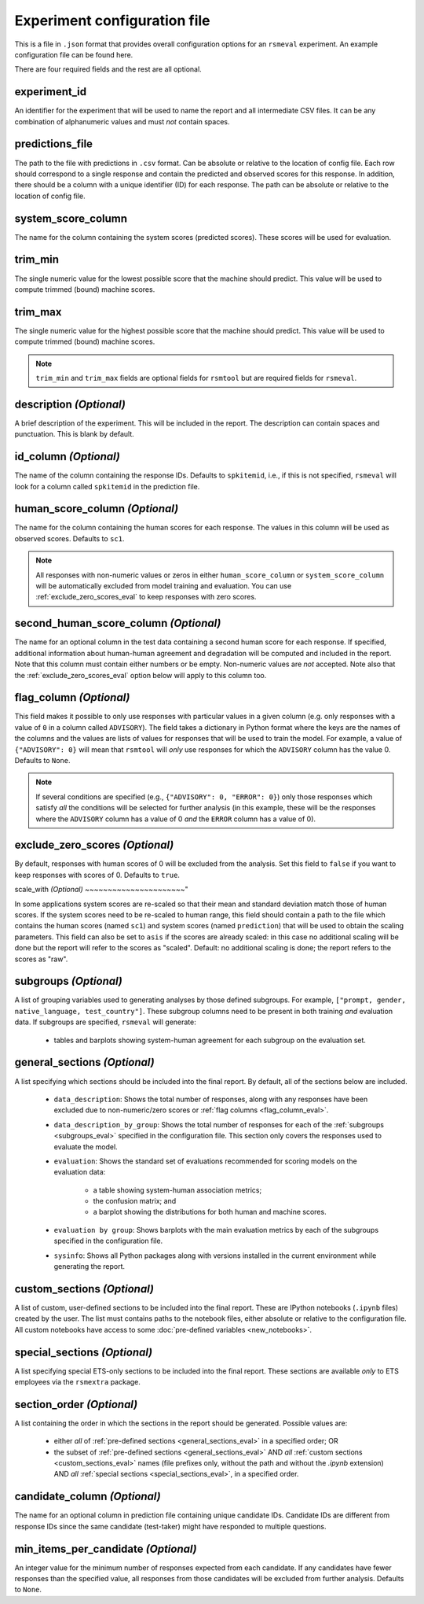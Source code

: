 Experiment configuration file
"""""""""""""""""""""""""""""

This is a file in ``.json`` format that provides overall configuration options for an ``rsmeval`` experiment. An example configuration file can be found here.

There are four required fields and the rest are all optional.

experiment_id
~~~~~~~~~~~~~
An identifier for the experiment that will be used to name the report and all intermediate CSV files. It can be any combination of alphanumeric values and must *not* contain spaces.

predictions_file
~~~~~~~~~~~~~~~~
The path to the file with predictions in ``.csv`` format. Can be absolute or relative to the location of config file.  Each row should correspond to a single response and contain the predicted and observed scores for this response. In addition, there should be a column with a unique identifier (ID) for each response. The path can be absolute or relative to the location of config file.

system_score_column
~~~~~~~~~~~~~~~~~~~
The name for the column containing the system scores (predicted scores). These scores will be used for evaluation. 

trim_min
~~~~~~~~
The single numeric value for the lowest possible score that the machine should predict. This value will be used to compute trimmed (bound) machine scores.

trim_max
~~~~~~~~

The single numeric value for the highest possible score that the machine should predict. This value will be used to compute trimmed (bound) machine scores. 

.. note::

    ``trim_min`` and ``trim_max`` fields are optional fields for ``rsmtool`` but are required fields for ``rsmeval``.

description *(Optional)*
~~~~~~~~~~~~~~~~~~~~~~~~

A brief description of the experiment. This will be included in the report. The description can contain spaces and punctuation. This is blank by default.



id_column *(Optional)*
~~~~~~~~~~~~~~~~~~~~~~

The name of the column containing the response IDs. Defaults to ``spkitemid``, i.e., if this is not specified, ``rsmeval`` will look for a column called ``spkitemid`` in the prediction file.


human_score_column *(Optional)*
~~~~~~~~~~~~~~~~~~~~~~~~~~~~~~~

The name for the column containing the human scores for each response. The values in this column will be used as observed scores. Defaults to ``sc1``. 


.. note::

    All responses with non-numeric values or zeros in either ``human_score_column`` or ``system_score_column`` will be automatically excluded from model training and evaluation. You can use :ref:`exclude_zero_scores_eval` to keep responses with zero scores. 


second_human_score_column *(Optional)*
~~~~~~~~~~~~~~~~~~~~~~~~~~~~~~~~~~~~~~

The name for an optional column in the test data containing a second human score for each response. If specified, additional information about human-human agreement and degradation will be computed and included in the report. Note that this column must contain either numbers or be empty. Non-numeric values are *not* accepted. Note also that the :ref:`exclude_zero_scores_eval` option below will apply to this column too.

.. _flag_column_eval:

flag_column *(Optional)*
~~~~~~~~~~~~~~~~~~~~~~~~

This field makes it possible to only use responses with particular values in a given column (e.g. only responses with a value of ``0`` in a column called ``ADVISORY``). The field takes a dictionary in Python format where the keys are the names of the columns and the values are lists of values for responses that will be used to train the model. For example, a value of ``{"ADVISORY": 0}`` will mean that ``rsmtool`` will *only* use responses for which the ``ADVISORY`` column has the value 0. Defaults to ``None``.

.. note::

    If  several conditions are specified (e.g., ``{"ADVISORY": 0, "ERROR": 0}``) only those responses which satisfy *all* the conditions will be selected for further analysis (in this example, these will be the responses where the ``ADVISORY`` column has a value of 0 *and* the ``ERROR`` column has a value of 0).

.. _exclude_zero_scores_Eval:

exclude_zero_scores *(Optional)*
~~~~~~~~~~~~~~~~~~~~~~~~~~~~~~~~

By default, responses with human scores of 0 will be excluded from the analysis. Set this field to ``false`` if you want to keep responses with scores of 0. Defaults to ``true``.


scale_with *(Optional)*
~~~~~~~~~~~~~~~~~~~~~~"

In some applications system scores are re-scaled so that their mean and standard deviation match those of human scores. If the system scores need to be re-scaled to human range, this field should contain a path to the file which contains the human scores (named ``sc1``) and system scores (named ``prediction``) that will be used to obtain the scaling parameters. This field can also be set to ``asis`` if the scores are already scaled: in this case no additional scaling will be done but the report will refer to the scores as "scaled".
Default: no additional scaling is done; the report refers to the scores as "raw".


.. _subgroups_eval:

subgroups *(Optional)*
~~~~~~~~~~~~~~~~~~~~~~

A list of grouping variables used to generating analyses by those defined subgroups. For example, ``["prompt, gender, native_language, test_country"]``. These subgroup columns need to be present in both training *and* evaluation data.
If subgroups are specified, ``rsmeval`` will generate:

    - tables and barplots showing system-human agreement for each subgroup on the evaluation set.

.. _general_sections_eval:

general_sections *(Optional)*
~~~~~~~~~~~~~~~~~~~~~~~~~~~~~

A list specifying which sections should be included into the final report. By default, all of the sections below are included.

    - ``data_description``: Shows the total number of responses, along with any responses have been excluded due to non-numeric/zero scores or :ref:`flag columns <flag_column_eval>`.

    - ``data_description_by_group``: Shows the total number of responses for each of the :ref:`subgroups <subgroups_eval>` specified in the configuration file. This section only covers the responses used to evaluate the model.

    - ``evaluation``: Shows the standard set of evaluations recommended for scoring models on the evaluation data:

       - a table showing system-human association metrics;
       - the confusion matrix; and
       - a barplot showing the distributions for both human and machine scores.

    - ``evaluation by group``: Shows barplots with the main evaluation metrics by each of the subgroups specified in the configuration file.

    - ``sysinfo``: Shows all Python packages along with versions installed in the current environment while generating the report.

.. _custom_sections_eval:

custom_sections *(Optional)*
~~~~~~~~~~~~~~~~~~~~~~~~~~~~

A list of custom, user-defined sections to be included into the final report. These are IPython notebooks (``.ipynb`` files) created by the user.  The list must contains paths to the notebook files, either absolute or relative to the configuration file. All custom notebooks have access to some :doc:`pre-defined variables <new_notebooks>`.

.. _special_sections_eval:

special_sections *(Optional)*
~~~~~~~~~~~~~~~~~~~~~~~~~~~~~

A list specifying special ETS-only sections to be included into the final report. These sections are available *only* to ETS employees via the ``rsmextra`` package.


section_order *(Optional)*
~~~~~~~~~~~~~~~~~~~~~~~~~~

A list containing the order in which the sections in the report should be generated. Possible values are:

    - either *all* of :ref:`pre-defined sections <general_sections_eval>` in a specified order; OR
    - the subset of :ref:`pre-defined sections <general_sections_eval>` AND *all* :ref:`custom sections <custom_sections_eval>` names (file prefixes only, without the path and without the `.ipynb` extension) AND *all* :ref:`special sections <special_sections_eval>`, in a specified order.


candidate_column *(Optional)*
~~~~~~~~~~~~~~~~~~~~~~~~~~~~~

The name for an optional column in prediction file containing unique candidate IDs. Candidate IDs are different from response IDs since the same candidate (test-taker) might have responded to multiple questions.

min_items_per_candidate *(Optional)*
~~~~~~~~~~~~~~~~~~~~~~~~~~~~~~~~~~~~

An integer value for the minimum number of responses expected from each candidate. If any candidates have fewer responses than the specified value, all responses from those candidates will be excluded from further analysis. Defaults to ``None``.
